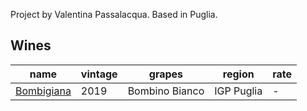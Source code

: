Project by Valentina Passalacqua. Based in Puglia.

** Wines

#+attr_html: :class wines-table
|                                                    name | vintage |         grapes |     region | rate |
|---------------------------------------------------------+---------+----------------+------------+------|
| [[barberry:/wines/dd209658-bfc4-4863-a0cb-248673b162c0][Bombigiana]] |    2019 | Bombino Bianco | IGP Puglia |    - |
